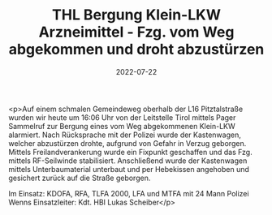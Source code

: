 #+TITLE: THL Bergung Klein-LKW Arzneimittel - Fzg. vom Weg abgekommen und droht abzustürzen
#+DATE: 2022-07-22
#+FACEBOOK_URL: https://facebook.com/ffwenns/posts/7869307293144327

<p>Auf einem schmalen Gemeindeweg oberhalb der L16 Pitztalstraße wurden wir heute um 16:06 Uhr von der Leitstelle Tirol mittels Pager Sammelruf zur Bergung eines vom Weg abgekommenen Klein-LKW alarmiert. Nach Rücksprache mit der Polizei wurde der Kastenwagen, welcher abzustürzen drohte, aufgrund von Gefahr in Verzug geborgen. Mittels Freilandverankerung wurde ein Fixpunkt geschaffen und das Fzg. mittels RF-Seilwinde stabilisiert. Anschließend wurde der Kastenwagen mittels Unterbaumaterial unterbaut und per Hebekissen angehoben und gesichert zurück auf die Straße geborgen.

Im Einsatz:
KDOFA, RFA, TLFA 2000, LFA und MTFA mit 24 Mann
Polizei Wenns
Einsatzleiter: Kdt. HBI Lukas Scheiber</p>
